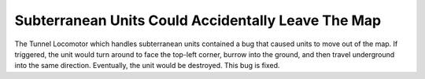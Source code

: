.. index::
  Subterranean; Units accidentally leaving map
  Bugs; Subterranean units accidentally leaving map

===================================================
Subterranean Units Could Accidentally Leave The Map
===================================================

The Tunnel Locomotor which handles subterranean units contained a bug that
caused units to move out of the map. If triggered, the unit would turn around to
face the top-left corner, burrow into the ground, and then travel underground
into the same direction. Eventually, the unit would be destroyed. This bug is
fixed.

.. versionadded:: 0.D
